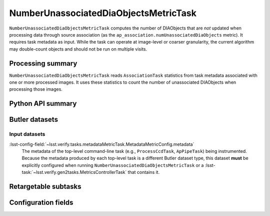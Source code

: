 .. lsst-task-topic:: lsst.ap.association.metrics.NumberUnassociatedDiaObjectsMetricTask

######################################
NumberUnassociatedDiaObjectsMetricTask
######################################

``NumberUnassociatedDiaObjectsMetricTask`` computes the number of DIAObjects that are *not* updated when processing data through source association (as the ``ap_association.numUnassociatedDiaObjects`` metric).
It requires task metadata as input.
While the task can operate at image-level or coarser granularity, the current algorithm may double-count objects and should not be run on multiple visits.

.. _lsst.ap.association.metrics.NumberUnassociatedDiaObjectsMetricTask-summary:

Processing summary
==================

``NumberUnassociatedDiaObjectsMetricTask`` reads ``AssociationTask`` statistics from task metadata associated with one or more processed images.
It uses these statistics to count the number of unassociated DIAObjects when processing those images.

.. _lsst.ap.association.metrics.NumberUnassociatedDiaObjectsMetricTask-api:

Python API summary
==================

.. lsst-task-api-summary:: lsst.ap.association.metrics.NumberUnassociatedDiaObjectsMetricTask

.. _lsst.ap.association.metrics.NumberUnassociatedDiaObjectsMetricTask-butler:

Butler datasets
===============

Input datasets
--------------

:lsst-config-field:`~lsst.verify.tasks.metadataMetricTask.MetadataMetricConfig.metadata`
    The metadata of the top-level command-line task (e.g., ``ProcessCcdTask``, ``ApPipeTask``) being instrumented.
    Because the metadata produced by each top-level task is a different Butler dataset type, this dataset **must** be explicitly configured when running ``NumberUnassociatedDiaObjectsMetricTask`` or a :lsst-task:`~lsst.verify.gen2tasks.MetricsControllerTask` that contains it.

.. _lsst.ap.association.metrics.NumberUnassociatedDiaObjectsMetricTask-subtasks:

Retargetable subtasks
=====================

.. lsst-task-config-subtasks:: lsst.ap.association.metrics.NumberUnassociatedDiaObjectsMetricTask

.. _lsst.ap.association.metrics.NumberUnassociatedDiaObjectsMetricTask-configs:

Configuration fields
====================

.. lsst-task-config-fields:: lsst.ap.association.metrics.NumberUnassociatedDiaObjectsMetricTask
